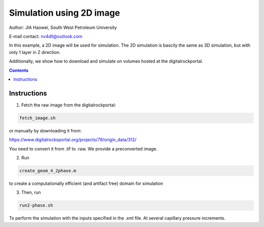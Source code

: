 ================================================================================
Simulation using 2D image
================================================================================
Author: JIA Haowei, South West Petroleum University

E-mail contact: nv4dll@outlook.com


In this example, a 2D image will be used for simulation. The 2D simulation is bascily the same as 3D simulation, but with only 1 layer in Z direction.

Additionally, we show how to download and simulate on volumes hosted at the digitalrockportal.

.. contents::


################################################################################
Instructions
################################################################################

1. Fetch the raw image from the digitalrockportal:

.. code-block:: bash

  fetch_image.sh

or manually by downloading it from:

https://www.digitalrocksportal.org/projects/79/origin_data/312/

You need to convert it from .tif to .raw.
We provide a preconverted image.

2. Run 

.. code-block:: bash
   
   create_geom_4_2phase.m 
   
to create a computationally efficient (and artifact free) domain for simulation

3. Then, run

.. code-block:: bash

    run2-phase.sh
    
    
To perform the simulation with the inputs specified in the .xml file. At several capillary pressure increments. 
